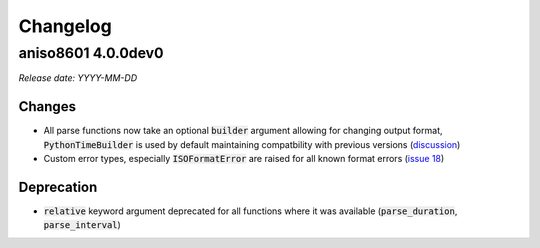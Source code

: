 Changelog
=========

aniso8601 4.0.0dev0
-------------------

*Release date: YYYY-MM-DD*

Changes
^^^^^^^
* All parse functions now take an optional :code:`builder` argument allowing for changing output format, :code:`PythonTimeBuilder` is used by default maintaining compatbility with previous versions (`discussion <https://bitbucket.org/nielsenb/aniso8601/issues/10/sub-microsecond-precision-in-durations-is#comment-47782063>`_)
* Custom error types, especially :code:`ISOFormatError` are raised for all known format errors (`issue 18 <https://bitbucket.org/nielsenb/aniso8601/issues/18/parsing-time-throw-a-valueerror-instead-of>`_)

Deprecation
^^^^^^^^^^^
* :code:`relative` keyword argument deprecated for all functions where it was available (:code:`parse_duration`, :code:`parse_interval`)
